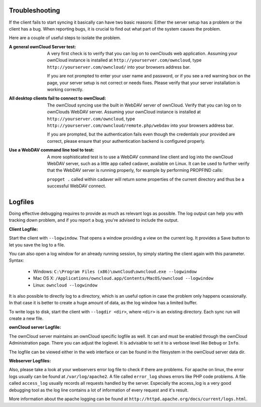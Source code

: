 Troubleshooting
===============

If the client fails to start syncing it basically can have two
basic reasons: Either the server setup has a problem or the client
has a bug. When reporting bugs, it is crucial to find out what part
of the system causes the problem.

Here are a couple of useful steps to isolate the problem.

:A general ownCloud Server test:
  A very first check is to verify that you can log on to ownClouds web 
  application. Assuming your ownCloud instance is installed at 
  ``http://yourserver.com/owncloud``, type
  ``http://yourserver.com/owncloud/`` into your browsers address bar.
   
  If you are not prompted to enter your user name and password, or if you 
  see a red warning box on the page, your server setup is not correct or needs
  fixes. Please verify that your server installation is working correctly.

:All desktop clients fail to connect to ownCloud:
  The ownCloud syncing use the built in WebDAV server of ownCloud. 
  Verify that you can log on to ownClouds WebDAV server. Assuming your ownCloud
  instance is installed at ``http://yourserver.com/owncloud``, type
  ``http://yourserver.com/owncloud/remote.php/webdav`` into your browsers
  address bar.

  If you are prompted, but the authentication fails even though the credentials
  your provided are correct, please ensure that your authentication backend
  is configured properly.

:Use a WebDAV command line tool to test:  
  A more sophisticated test is to use a WebDAV command line client and log
  into the ownCloud WebDAV server, such as a little app called cadaver, available
  on Linux. It can be used to further verify that the WebDAV server is running
  properly, for example by performing PROPFIND calls:

  ``propget .`` called within cadaver will return some properties of the current
  directory and thus be a successful WebDAV connect.

Logfiles
========

Doing effective debugging requires to provide as much as relevant logs as
possible. The log output can help you with tracking down problem, and if you 
report a bug, you're advised to include the output.

:Client Logfile:
Start the client with ``--logwindow``. That opens a window providing a view
on the current log. It provides a Save button to let you save the log to a 
file.

You can also open a log window for an already running session, by simply 
starting the client again with this parameter. Syntax:

  * Windows: ``C:\Program Files (x86)\ownCloud\owncloud.exe --logwindow``
  * Mac OS X: ``/Applications/owncloud.app/Contents/MacOS/owncloud --logwindow``
  * Linux: ``owncloud --logwindow``

It is also possible to directly log to a directory, which is an useful option
in case the problem only happens ocassionally. In that case it is better to
create a huge amount of data, as the log window has a limited buffer.

To write logs to disk, start the client with ``--logdir <dir>``, where ``<dir>``
is an existing directory. Each sync run will create a new file.

:ownCloud server Logfile:
The ownCloud server maintains an ownCloud specific logfile as well. It can and
must be enabled through the ownCloud Administration page. There you can adjust
the loglevel. It is advisable to set it to a verbose level like ``Debug`` or ``Info``.
  
The logfile can be viewed either in the web interface or can be found in the
filesystem in the ownCloud server data dir.

:Webserver Logfiles:
Also, please take a look at your webservers error log file to check if there
are problems. For apache on linux, the error logs usually can be found at
``/var/log/apache2``. A file called ``error_log`` shows errors like PHP code
problems. A file called ``access_log`` usually records all requests handled
by the server. Especially the access_log is a very good debugging tool as the
log line contains a lot of information of every request and it's result.
  
More information about the apache logging can be found at
``http://httpd.apache.org/docs/current/logs.html``.

 
